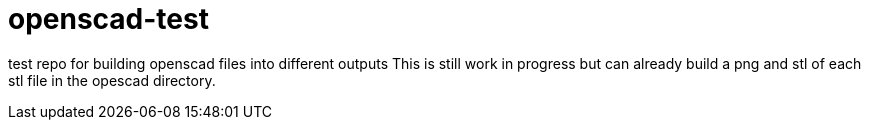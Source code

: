 = openscad-test

test repo for building openscad files into different outputs
This is still work in progress but can already build a png and stl of each stl file in the opescad directory.
